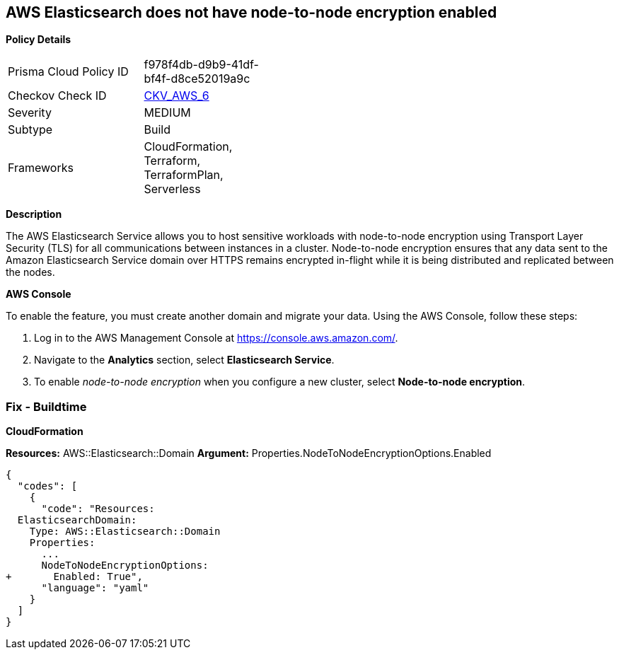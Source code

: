 == AWS Elasticsearch does not have node-to-node encryption enabled


*Policy Details* 

[width=45%]
[cols="1,1"]
|=== 
|Prisma Cloud Policy ID 
| f978f4db-d9b9-41df-bf4f-d8ce52019a9c

|Checkov Check ID 
| https://github.com/bridgecrewio/checkov/tree/master/checkov/cloudformation/checks/resource/aws/ElasticsearchNodeToNodeEncryption.py[CKV_AWS_6]

|Severity
|MEDIUM

|Subtype
|Build
//'Run

|Frameworks
|CloudFormation, Terraform, TerraformPlan, Serverless

|=== 



*Description* 


The AWS Elasticsearch Service allows you to host sensitive workloads with node-to-node encryption using Transport Layer Security (TLS) for all communications between instances in a cluster.
Node-to-node encryption ensures that any data sent to the Amazon Elasticsearch Service domain over HTTPS remains encrypted in-flight while it is being distributed and replicated between the nodes.

//=== Fix - Runtime


*AWS Console* 


To enable the feature, you must create another domain and migrate your data.
Using the AWS Console, follow these steps:

. Log in to the AWS Management Console at https://console.aws.amazon.com/.

. Navigate to the *Analytics* section, select *Elasticsearch Service*.

. To enable _node-to-node encryption_ when you configure a new cluster, select *Node-to-node encryption*.

=== Fix - Buildtime


*CloudFormation* 


*Resources:* AWS::Elasticsearch::Domain *Argument:* Properties.NodeToNodeEncryptionOptions.Enabled


[source,yaml]
----
{
  "codes": [
    {
      "code": "Resources:
  ElasticsearchDomain:
    Type: AWS::Elasticsearch::Domain
    Properties:
      ...
      NodeToNodeEncryptionOptions:
+       Enabled: True",
      "language": "yaml"
    }
  ]
}
----
